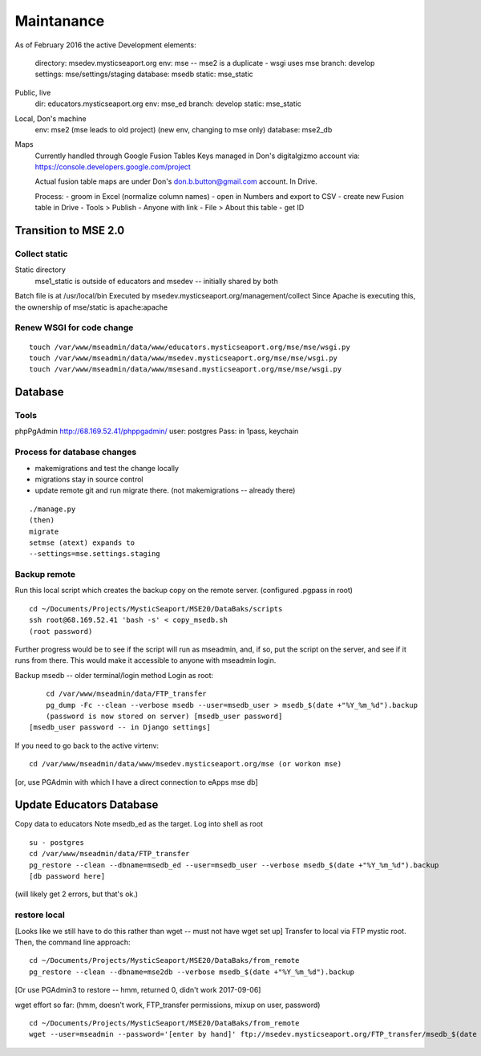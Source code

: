 Maintanance
============

As of February 2016 the active 
Development elements:
	directory: msedev.mysticseaport.org 
	env:  mse -- mse2 is a duplicate - wsgi uses mse
	branch: develop
	settings: mse/settings/staging
	database: msedb
	static: mse_static

Public, live
	dir: educators.mysticseaport.org
	env: mse_ed
	branch: develop
	static: mse_static

Local, Don's machine
	env: mse2 (mse leads to old project) (new env, changing to mse only)
	database: mse2_db


Maps
	Currently handled through Google Fusion Tables
	Keys managed in Don's digitalgizmo account via: https://console.developers.google.com/project

	Actual fusion table maps are under Don's don.b.button@gmail.com account. In Drive.

	Process:
	- groom in Excel (normalize column names)
	- open in Numbers and export to CSV
	- create new Fusion table in Drive
	- Tools > Publish - Anyone with link
	- File > About this table - get ID

Transition to MSE 2.0
----------------

Collect static 
~~~~~~~~~~~~~~~~

Static directory
	mse1_static is outside of educators and msedev -- initially shared by both

Batch file is at /usr/local/bin
Executed by msedev.mysticseaport.org/management/collect
Since Apache is executing this, the ownership of mse/static is apache:apache

Renew WSGI for code change
~~~~~~~~~~~~~~~~~~~~~~~
::

	touch /var/www/mseadmin/data/www/educators.mysticseaport.org/mse/mse/wsgi.py
	touch /var/www/mseadmin/data/www/msedev.mysticseaport.org/mse/mse/wsgi.py
	touch /var/www/mseadmin/data/www/msesand.mysticseaport.org/mse/mse/wsgi.py


Database 
-----------------------------------

Tools
~~~~~~~~~
phpPgAdmin
http://68.169.52.41/phppgadmin/
user: postgres
Pass: in 1pass, keychain


Process for database changes
~~~~~~~~~~~~~~~~~~~~~
* makemigrations and test the change locally
* migrations stay in source control
* update remote git and run migrate there. (not makemigrations -- already there)
::

	./manage.py
	(then)
	migrate
	setmse (atext) expands to 
	--settings=mse.settings.staging

Backup remote
~~~~~~~~~~~~~~

Run this local script which creates the backup copy on the
remote server.
(configured .pgpass in root)
::
		
	cd ~/Documents/Projects/MysticSeaport/MSE20/DataBaks/scripts
	ssh root@68.169.52.41 'bash -s' < copy_msedb.sh
	(root password)

Further progress would be to see if the script will run as mseadmin, and, if so,
put the script on the server, and see if it runs from there.
This would make it accessible to anyone with mseadmin login. 

Backup msedb -- older terminal/login method
Login as root:
::

	cd /var/www/mseadmin/data/FTP_transfer
	pg_dump -Fc --clean --verbose msedb --user=msedb_user > msedb_$(date +"%Y_%m_%d").backup
	(password is now stored on server) [msedb_user password]
    [msedb_user password -- in Django settings]

If you need to go back to the active virtenv:
::
    cd /var/www/mseadmin/data/www/msedev.mysticseaport.org/mse (or workon mse)

[or, use PGAdmin with which I have a direct connection to eApps mse db]


Update Educators Database
--------------------------

Copy data to educators
Note msedb_ed as the target.
Log into shell as root
::

	su - postgres
	cd /var/www/mseadmin/data/FTP_transfer
	pg_restore --clean --dbname=msedb_ed --user=msedb_user --verbose msedb_$(date +"%Y_%m_%d").backup
	[db password here]
(will likely get 2 errors, but that's ok.)


restore local
~~~~~~~~~~~~~~

[Looks like we still have to do this rather than wget -- must not have wget set up]
Transfer to local via FTP mystic root.
Then, the command line approach:
::

	cd ~/Documents/Projects/MysticSeaport/MSE20/DataBaks/from_remote
	pg_restore --clean --dbname=mse2db --verbose msedb_$(date +"%Y_%m_%d").backup

[Or use PGAdmin3 to restore -- hmm, returned 0, didn't work 2017-09-06]

wget effort so far:
(hmm, doesn't work, FTP_transfer permissions, mixup on user, password)
::
	cd ~/Documents/Projects/MysticSeaport/MSE20/DataBaks/from_remote
	wget --user=mseadmin --password='[enter by hand]' ftp://msedev.mysticseaport.org/FTP_transfer/msedb_$(date +"%Y_%m_%d").backup


